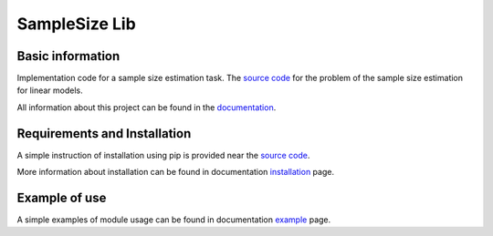 ##############
SampleSize Lib
##############

|test| |codecov| |docs| |readthedocs| |pypi| 

.. |test| image:: https://github.com/andriygav/SampleSizeLib/workflows/test/badge.svg
    :target: https://github.com/andriygav/SampleSizeLib/tree/master
    :alt: Test status
    
.. |codecov| image:: https://img.shields.io/codecov/c/github/andriygav/samplesizelib/master
    :target: https://github.com/andriygav/SampleSizeLib/tree/master
    :alt: Test coverage

.. |docs| image:: https://github.com/andriygav/SampleSizeLib/workflows/docs/badge.svg
    :target: https://andriygav.github.io/SampleSizeLib/
    :alt: Build status

.. |readthedocs| image:: https://img.shields.io/readthedocs/samplesizelib/stable?label=readthedocs
    :target: https://samplesizelib.readthedocs.io/en/stable/
    :alt: ReadTheDocs
    
.. |pypi| image:: https://img.shields.io/pypi/v/SampleSizeLib
    :target: https://pypi.org/project/SampleSizeLib/
    :alt: PyPI

Basic information
=================

Implementation code for a sample size estimation task. The `source code <https://github.com/andriygav/SampleSizeLib/tree/master/src>`_ for the problem of the sample size estimation for linear models.


All information about this project can be found in the `documentation <https://andriygav.github.io/SampleSizeLib/>`_.

Requirements and Installation
=============================
A simple instruction of installation using pip is provided near the `source code <https://github.com/andriygav/SampleSizeLib/tree/master/src>`_.

More information about installation can be found in documentation `installation <https://andriygav.github.io/SampleSizeLib/installation.html>`_ page.

Example of use
==============
A simple examples of module usage can be found in documentation `example <https://andriygav.github.io/SampleSizeLib/example.html>`_ page.
